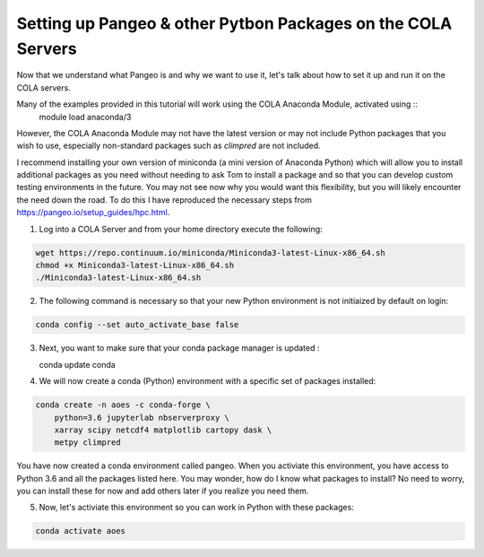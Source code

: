 Setting up Pangeo & other Pytbon Packages  on the COLA Servers
################################################################

Now that we understand what Pangeo is and why we want to use it, let's talk about how to set it up and run it on the COLA servers.

Many of the examples provided in this tutorial will work using the COLA Anaconda Module, activated using ::
   module load anaconda/3

However, the COLA Anaconda Module may not have the latest version or may not include Python packages that you wish to use, especially non-standard packages such as `climpred` are not included.

I recommend installing your own version of miniconda (a mini version of Anaconda Python) which will allow you to install additional packages as you need without needing to ask Tom to install a package and so that you can develop custom testing environments in the future.  You may not see now why you would want this flexibility, but you will likely encounter the need down the road.  To do this I have reproduced the necessary steps from https://pangeo.io/setup_guides/hpc.html. 

1. Log into a COLA Server and from your home directory execute the following:

.. code-block:: bash

   wget https://repo.continuum.io/miniconda/Miniconda3-latest-Linux-x86_64.sh
   chmod +x Miniconda3-latest-Linux-x86_64.sh
   ./Miniconda3-latest-Linux-x86_64.sh

2. The following command is necessary so that your new Python environment is not initiaized by default on login:

.. code-block:: bash

   conda config --set auto_activate_base false

3. Next, you want to make sure that your conda package manager is updated :

   .. code-block:: bash

   conda update conda


4. We will now create a conda (Python) environment with a specific set of packages installed:

.. code-block:: bash

   conda create -n aoes -c conda-forge \
       python=3.6 jupyterlab nbserverproxy \
       xarray scipy netcdf4 matplotlib cartopy dask \
       metpy climpred


You have now created a conda environment called pangeo. When you activiate this environment, you have access to Python 3.6 and all the packages listed here.  You may wonder, how do I know what packages to install?  No need to worry, you can install these for now and add others later if you realize you need them.

5. Now, let's activiate this environment so you can work in Python with these packages:

.. code-block:: bash

   conda activate aoes

